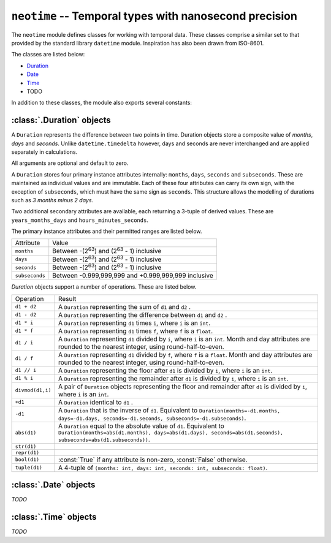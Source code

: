 .. module:: neotime

=======================================================
``neotime`` -- Temporal types with nanosecond precision
=======================================================

The ``neotime`` module defines classes for working with temporal data.
These classes comprise a similar set to that provided by the standard library ``datetime`` module.
Inspiration has also been drawn from ISO-8601.


The classes are listed below:

* `Duration <#duration-objects>`_
* `Date <#date-objects>`_
* `Time <#time-objects>`_
* TODO

In addition to these classes, the module also exports several constants:

.. attribute:: neotime.MIN_YEAR

    The smallest year number available.
    ``MIN_YEAR`` equals `1`.

.. attribute:: neotime.MAX_YEAR

    The largest year number available.
    ``MAX_YEAR`` equals `9999`.


:class:`.Duration` objects
==========================

A ``Duration`` represents the difference between two points in time.
Duration objects store a composite value of `months`, `days` and `seconds`.
Unlike ``datetime.timedelta`` however, days and seconds are never interchanged
and are applied separately in calculations.

.. class:: Duration(years=0, months=0, weeks=0, days=0, hours=0, minutes=0, seconds=0, subseconds=0, milliseconds=0, microseconds=0, nanoseconds=0)

    All arguments are optional and default to zero.

.. attribute:: Duration.min

    The lowest duration value possible.

.. attribute:: Duration.max

    The highest duration value possible.

A ``Duration`` stores four primary instance attributes internally: ``months``, ``days``, ``seconds`` and ``subseconds``.
These are maintained as individual values and are immutable.
Each of these four attributes can carry its own sign, with the exception of ``subseconds``, which must have the same sign as ``seconds``.
This structure allows the modelling of durations such as `3 months minus 2 days`.

Two additional secondary attributes are available, each returning a 3-tuple of derived values.
These are ``years_months_days`` and ``hours_minutes_seconds``.

The primary instance attributes and their permitted ranges are listed below.

==============  ========================================================
Attribute       Value
--------------  --------------------------------------------------------
``months``      Between -(2\ :sup:`63`) and (2\ :sup:`63` - 1) inclusive
``days``        Between -(2\ :sup:`63`) and (2\ :sup:`63` - 1) inclusive
``seconds``     Between -(2\ :sup:`63`) and (2\ :sup:`63` - 1) inclusive
``subseconds``  Between -0.999,999,999 and +0.999,999,999 inclusive
==============  ========================================================

`Duration` objects support a number of operations. These are listed below.

========================  ====================================================================================================================================================================================
Operation                 Result
------------------------  ------------------------------------------------------------------------------------------------------------------------------------------------------------------------------------
``d1 + d2``               A ``Duration`` representing the sum of ``d1`` and ``d2`` .
``d1 - d2``               A ``Duration`` representing the difference between ``d1`` and ``d2`` .
``d1 * i``                A ``Duration`` representing ``d1`` times ``i``, where ``i`` is an ``int``.
``d1 * f``                A ``Duration`` representing ``d1`` times ``f``, where ``f`` is a ``float``.
``d1 / i``                A ``Duration`` representing ``d1`` divided by ``i``, where ``i`` is an ``int``. Month and day attributes are rounded to the nearest integer, using round-half-to-even.
``d1 / f``                A ``Duration`` representing ``d1`` divided by ``f``, where ``f`` is a ``float``. Month and day attributes are rounded to the nearest integer, using round-half-to-even.
``d1 // i``               A ``Duration`` representing the floor after ``d1`` is divided by ``i``, where ``i`` is an ``int``.
``d1 % i``                A ``Duration`` representing the remainder after ``d1`` is divided by ``i``, where ``i`` is an ``int``.
``divmod(d1,i)``          A pair of ``Duration`` objects representing the floor and remainder after ``d1`` is divided by ``i``, where ``i`` is an ``int``.
``+d1``                   A ``Duration`` identical to ``d1`` .
``-d1``                   A ``Duration`` that is the inverse of ``d1``. Equivalent to ``Duration(months=-d1.months, days=-d1.days, seconds=-d1.seconds, subseconds=-d1.subseconds)``.
``abs(d1)``               A ``Duration`` equal to the absolute value of ``d1``. Equivalent to ``Duration(months=abs(d1.months), days=abs(d1.days), seconds=abs(d1.seconds), subseconds=abs(d1.subseconds))``.
``str(d1)``
``repr(d1)``
``bool(d1)``              :const:`True` if any attribute is non-zero, :const:`False` otherwise.
``tuple(d1)``             A 4-tuple of ``(months: int, days: int, seconds: int, subseconds: float)``.
========================  ====================================================================================================================================================================================


:class:`.Date` objects
======================
`TODO`


:class:`.Time` objects
======================
`TODO`
